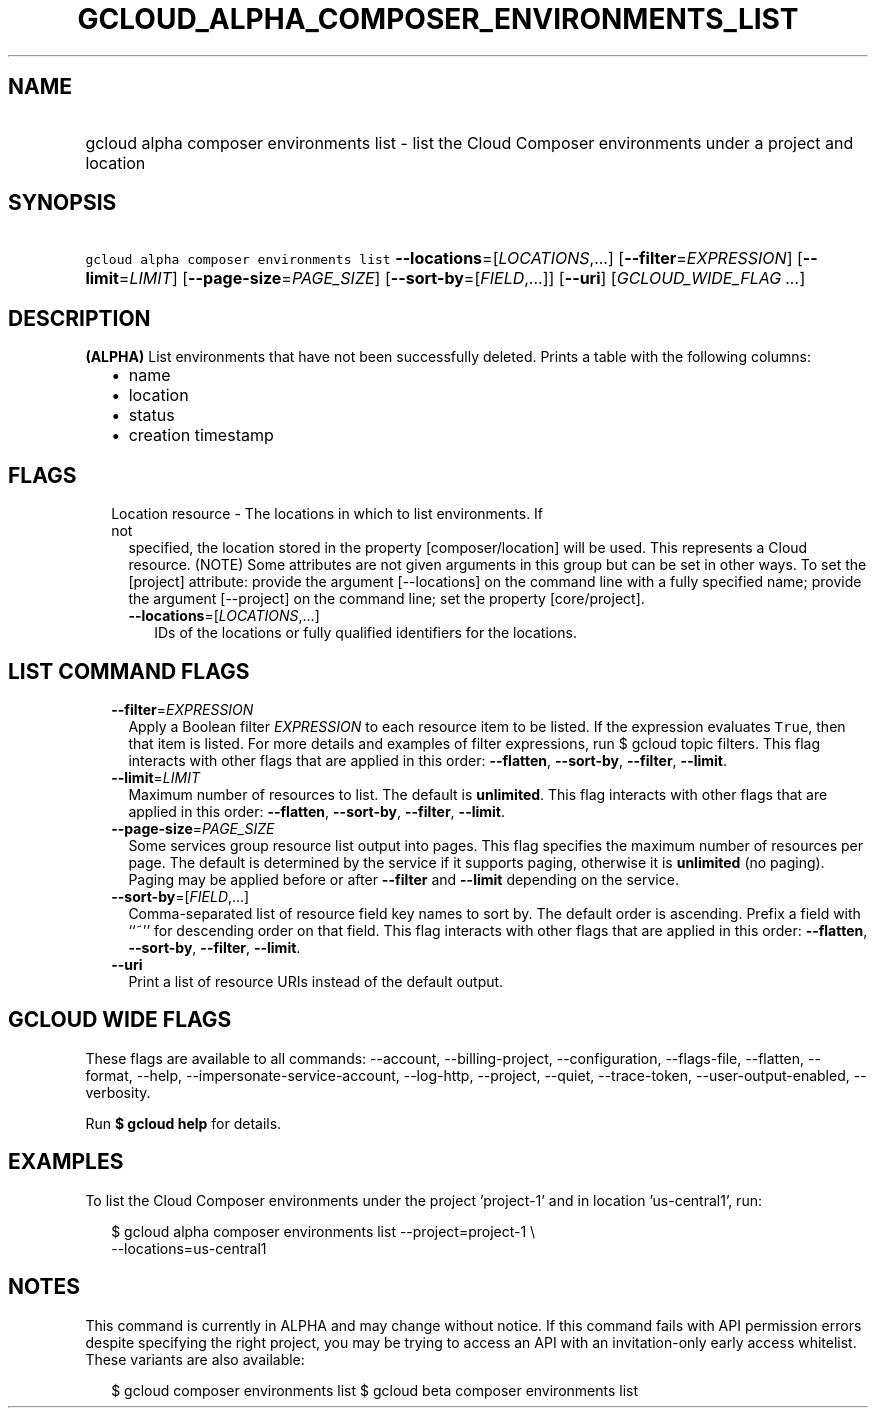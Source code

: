 
.TH "GCLOUD_ALPHA_COMPOSER_ENVIRONMENTS_LIST" 1



.SH "NAME"
.HP
gcloud alpha composer environments list \- list the Cloud Composer environments under a project and location



.SH "SYNOPSIS"
.HP
\f5gcloud alpha composer environments list\fR \fB\-\-locations\fR=[\fILOCATIONS\fR,...] [\fB\-\-filter\fR=\fIEXPRESSION\fR] [\fB\-\-limit\fR=\fILIMIT\fR] [\fB\-\-page\-size\fR=\fIPAGE_SIZE\fR] [\fB\-\-sort\-by\fR=[\fIFIELD\fR,...]] [\fB\-\-uri\fR] [\fIGCLOUD_WIDE_FLAG\ ...\fR]



.SH "DESCRIPTION"

\fB(ALPHA)\fR List environments that have not been successfully deleted. Prints
a table with the following columns:
.RS 2m
.IP "\(bu" 2m
name
.IP "\(bu" 2m
location
.IP "\(bu" 2m
status
.IP "\(bu" 2m
creation timestamp
.RE
.sp



.SH "FLAGS"

.RS 2m
.TP 2m

Location resource \- The locations in which to list environments. If not
specified, the location stored in the property [composer/location] will be used.
This represents a Cloud resource. (NOTE) Some attributes are not given arguments
in this group but can be set in other ways. To set the [project] attribute:
provide the argument [\-\-locations] on the command line with a fully specified
name; provide the argument [\-\-project] on the command line; set the property
[core/project].

.RS 2m
.TP 2m
\fB\-\-locations\fR=[\fILOCATIONS\fR,...]
IDs of the locations or fully qualified identifiers for the locations.


.RE
.RE
.sp

.SH "LIST COMMAND FLAGS"

.RS 2m
.TP 2m
\fB\-\-filter\fR=\fIEXPRESSION\fR
Apply a Boolean filter \fIEXPRESSION\fR to each resource item to be listed. If
the expression evaluates \f5True\fR, then that item is listed. For more details
and examples of filter expressions, run $ gcloud topic filters. This flag
interacts with other flags that are applied in this order: \fB\-\-flatten\fR,
\fB\-\-sort\-by\fR, \fB\-\-filter\fR, \fB\-\-limit\fR.

.TP 2m
\fB\-\-limit\fR=\fILIMIT\fR
Maximum number of resources to list. The default is \fBunlimited\fR. This flag
interacts with other flags that are applied in this order: \fB\-\-flatten\fR,
\fB\-\-sort\-by\fR, \fB\-\-filter\fR, \fB\-\-limit\fR.

.TP 2m
\fB\-\-page\-size\fR=\fIPAGE_SIZE\fR
Some services group resource list output into pages. This flag specifies the
maximum number of resources per page. The default is determined by the service
if it supports paging, otherwise it is \fBunlimited\fR (no paging). Paging may
be applied before or after \fB\-\-filter\fR and \fB\-\-limit\fR depending on the
service.

.TP 2m
\fB\-\-sort\-by\fR=[\fIFIELD\fR,...]
Comma\-separated list of resource field key names to sort by. The default order
is ascending. Prefix a field with ``~'' for descending order on that field. This
flag interacts with other flags that are applied in this order:
\fB\-\-flatten\fR, \fB\-\-sort\-by\fR, \fB\-\-filter\fR, \fB\-\-limit\fR.

.TP 2m
\fB\-\-uri\fR
Print a list of resource URIs instead of the default output.


.RE
.sp

.SH "GCLOUD WIDE FLAGS"

These flags are available to all commands: \-\-account, \-\-billing\-project,
\-\-configuration, \-\-flags\-file, \-\-flatten, \-\-format, \-\-help,
\-\-impersonate\-service\-account, \-\-log\-http, \-\-project, \-\-quiet,
\-\-trace\-token, \-\-user\-output\-enabled, \-\-verbosity.

Run \fB$ gcloud help\fR for details.



.SH "EXAMPLES"

To list the Cloud Composer environments under the project 'project\-1' and in
location 'us\-central1', run:

.RS 2m
$ gcloud alpha composer environments list \-\-project=project\-1 \e
    \-\-locations=us\-central1
.RE



.SH "NOTES"

This command is currently in ALPHA and may change without notice. If this
command fails with API permission errors despite specifying the right project,
you may be trying to access an API with an invitation\-only early access
whitelist. These variants are also available:

.RS 2m
$ gcloud composer environments list
$ gcloud beta composer environments list
.RE


